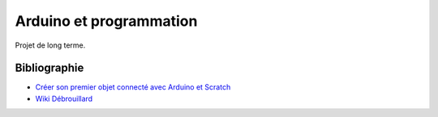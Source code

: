 ﻿
.. issue.

.. _l-arduino_programmation:

Arduino et programmation
========================

Projet de long terme.



Bibliographie
-------------

* `Créer son premier objet connecté avec Arduino et Scratch <http://magicmakers.fr/blog/creer-son-premier-objet-connecte-avec-arduino-et-scratch>`_
* `Wiki Débrouillard <http://www.wikidebrouillard.org/index.php/Accueil>`_
